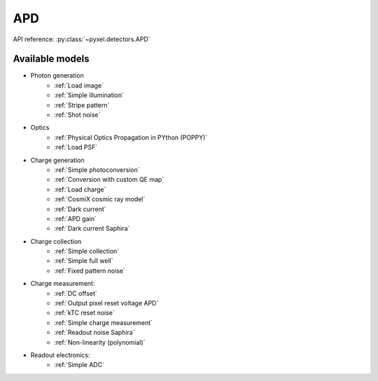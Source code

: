 .. _APD architecure:

###
APD
###

API reference: :py:class:`~pyxel.detectors.APD`

Available models
================

* Photon generation
    * :ref:`Load image`
    * :ref:`Simple illumination`
    * :ref:`Stripe pattern`
    * :ref:`Shot noise`
* Optics
    * :ref:`Physical Optics Propagation in PYthon (POPPY)`
    * :ref:`Load PSF`
* Charge generation
    * :ref:`Simple photoconversion`
    * :ref:`Conversion with custom QE map`
    * :ref:`Load charge`
    * :ref:`CosmiX cosmic ray model`
    * :ref:`Dark current`
    * :ref:`APD gain`
    * :ref:`Dark current Saphira`
* Charge collection
    * :ref:`Simple collection`
    * :ref:`Simple full well`
    * :ref:`Fixed pattern noise`
* Charge measurement:
    * :ref:`DC offset`
    * :ref:`Output pixel reset voltage APD`
    * :ref:`kTC reset noise`
    * :ref:`Simple charge measurement`
    * :ref:`Readout noise Saphira`
    * :ref:`Non-linearity (polynomial)`
* Readout electronics:
    * :ref:`Simple ADC`